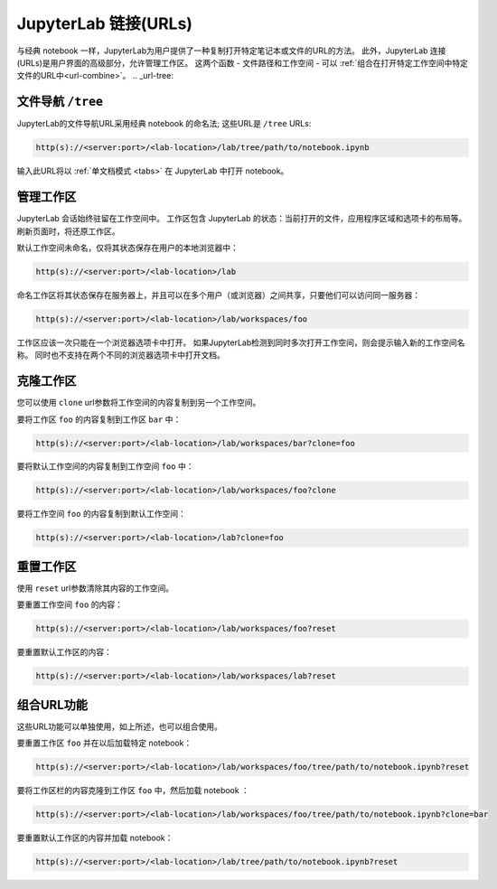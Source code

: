 .. _urls:

JupyterLab 链接(URLs)
----------------------------

与经典 notebook 一样，JupyterLab为用户提供了一种复制打开特定笔记本或文件的URL的方法。 此外，JupyterLab 连接(URLs)是用户界面的高级部分，允许管理工作区。 这两个函数 - 文件路径和工作空间 - 可以 :ref:`组合在打开特定工作空间中特定文件的URL中<url-combine>`。
.. _url-tree:

文件导航 ``/tree``
~~~~~~~~~~~~~~~~~~~~~~~~~~~~~~

JupyterLab的文件导航URL采用经典 notebook 的命名法; 这些URL是 ``/tree`` URLs:

.. code-block:: none

  http(s)://<server:port>/<lab-location>/lab/tree/path/to/notebook.ipynb


输入此URL将以 :ref:`单文档模式 <tabs>` 在 JupyterLab 中打开 notebook。

.. _url-workspaces:

管理工作区
~~~~~~~~~~~~~~~~~~~

JupyterLab 会话始终驻留在工作空间中。 工作区包含 JupyterLab 的状态：当前打开的文件，应用程序区域和选项卡的布局等。刷新页面时，将还原工作区。

默认工作空间未命名，仅将其状态保存在用户的本地浏览器中：

.. code-block:: none

  http(s)://<server:port>/<lab-location>/lab

命名工作区将其状态保存在服务器上，并且可以在多个用户（或浏览器）之间共享，只要他们可以访问同一服务器：

.. code-block:: none

  http(s)://<server:port>/<lab-location>/lab/workspaces/foo


工作区应该一次只能在一个浏览器选项卡中打开。 如果JupyterLab检测到同时多次打开工作空间，则会提示输入新的工作空间名称。 同时也不支持在两个不同的浏览器选项卡中打开文档。

.. _url-clone:

克隆工作区
~~~~~~~~~~~~~~~~~~

您可以使用 ``clone`` url参数将工作空间的内容复制到另一个工作空间。

要将工作区 ``foo`` 的内容复制到工作区 ``bar`` 中：

.. code-block:: none

  http(s)://<server:port>/<lab-location>/lab/workspaces/bar?clone=foo

要将默认工作空间的内容复制到工作空间 ``foo`` 中：

.. code-block:: none

  http(s)://<server:port>/<lab-location>/lab/workspaces/foo?clone

要将工作空间 ``foo`` 的内容复制到默认工作空间：

.. code-block:: none

  http(s)://<server:port>/<lab-location>/lab?clone=foo

.. _url-reset:

重置工作区
~~~~~~~~~~~~~~~~~~~~~

使用 ``reset`` url参数清除其内容的工作空间。

要重置工作空间 ``foo`` 的内容：

.. code-block:: none

  http(s)://<server:port>/<lab-location>/lab/workspaces/foo?reset

要重置默认工作区的内容：

.. code-block:: none

  http(s)://<server:port>/<lab-location>/lab/workspaces/lab?reset

.. _url-combine:

组合URL功能
~~~~~~~~~~~~~~~~~~~~~~~

这些URL功能可以单独使用，如上所述，也可以组合使用。

要重置工作区 ``foo`` 并在以后加载特定 notebook：

.. code-block:: none

  http(s)://<server:port>/<lab-location>/lab/workspaces/foo/tree/path/to/notebook.ipynb?reset

要将工作区栏的内容克隆到工作区 ``foo`` 中，然后加载 notebook ：

.. code-block:: none

  http(s)://<server:port>/<lab-location>/lab/workspaces/foo/tree/path/to/notebook.ipynb?clone=bar


要重置默认工作区的内容并加载 notebook：

.. code-block:: none

  http(s)://<server:port>/<lab-location>/lab/tree/path/to/notebook.ipynb?reset
